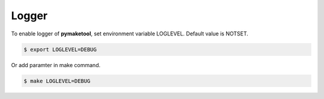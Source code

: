 .. _Logger:

Logger
======

To enable logger of **pymaketool**, set environment variable LOGLEVEL.
Default value is NOTSET.

.. code-block:: bash

    $ export LOGLEVEL=DEBUG 

Or add paramter in make command.

.. code-block:: bash

    $ make LOGLEVEL=DEBUG